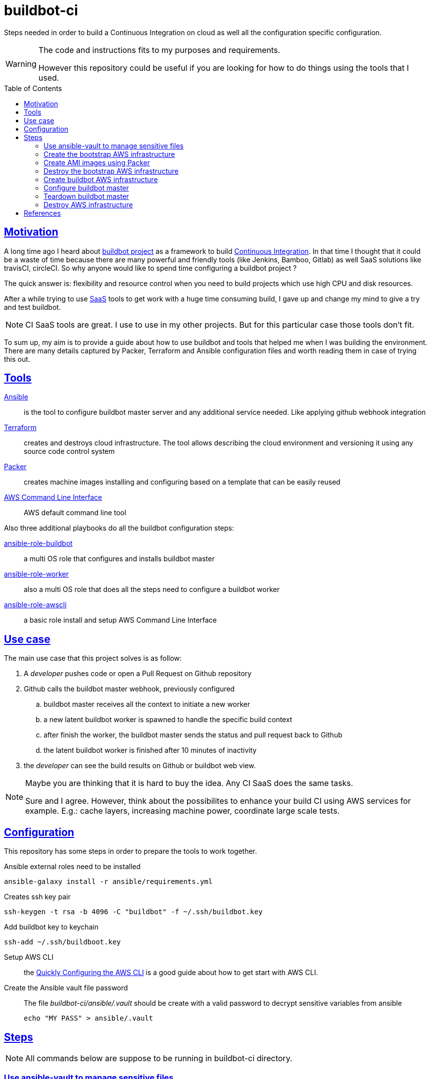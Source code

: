 = buildbot-ci
ifdef::env-github[]
//Admonitions
:tip-caption: :bulb:
:note-caption: :information_source:
:important-caption: :heavy_exclamation_mark:
:caution-caption: :fire:
:warning-caption: :warning:
:linkattrs:
:imagesdir: https://github.com/joaohf/buildbot-ci/images
endif::[]
ifndef::env-github[]
:imagesdir: ./images
endif::[]
:userhome: ~/
:repohome: buildbot-ci
:ansible: Ansible
:ansible-home: https://www.ansible.com/
:tf: Terraform
:tf-home: https://www.terraform.io/
:packer: Packer
:packer-home: https://packer.io/
:awscli: AWS Command Line Interface
:awscli-home: https://aws.amazon.com/cli/
:aws: AWS
:bbm: buildbot master
:bbw: buildbot worker
:github: Github
// Asciidoctor Front Matter
:doctype: book
:sectlinks:
:icons: font
:experimental:
:sourcedir: .
:imagesdir: images
:toc:
:toc-placement!:

Steps needed in order to build a Continuous Integration on cloud as well all the configuration specific configuration.

[WARNING]
====
The code and instructions fits to my purposes and requirements.

However this repository could be useful if you are looking for how to do things using the tools that I used.
====

toc::[]

== Motivation

A long time ago I heard about https://buildbot.net/index.html#basics[buildbot project] as a framework to build https://en.wikipedia.org/wiki/Continuous_integration[Continuous Integration]. In that time I thought that it could be a waste of time because there are many powerful and friendly tools (like Jenkins, Bamboo, Gitlab) as well SaaS solutions like travisCI, circleCI. So why anyone would like to spend time configuring a buildbot project ?

The quick answer is: flexibility and resource control when you need to build projects which use high CPU and disk resources.

After a while trying to use https://en.wikipedia.org/wiki/Software_as_a_service[SaaS] tools to get work with a huge time consuming build, I gave up and change my mind to give a try and test buildbot.

[NOTE]
====
CI SaaS tools are great. I use to use in my other projects. But for this particular case those tools don't fit.
====

To sum up, my aim is to provide a guide about how to use buildbot and tools that helped me when I was building the environment. There are many details captured by {packer}, {tf} and {ansible} configuration files and worth reading them in case of trying this out.

== Tools

{ansible-home}[{ansible}] :: is the tool to configure buildbot master server and any additional service needed. Like applying github webhook integration
{tf-home}[{tf}] :: creates and destroys cloud infrastructure. The tool allows describing the cloud environment and versioning it using any source code control system
{packer-home}[{packer}] :: creates machine images installing and configuring based on a template that can be easily reused
{awscli-home}[{awscli}] :: AWS default command line tool

Also three additional playbooks do all the buildbot configuration steps:

https://github.com/joaohf/ansible-role-buildbot[ansible-role-buildbot] :: a multi OS role that configures and installs buildbot master
https://github.com/joaohf/ansible-role-buildbot_worker[ansible-role-worker] :: also a multi OS role that does all the steps need to configure a buildbot worker
https://github.com/joaohf/ansible-awscli[ansible-role-awscli] :: a basic role install and setup {awscli} 

== Use case

The main use case that this project solves is as follow:

. A _developer_ pushes code or open a Pull Request on {github} repository
. {github} calls the {bbm} webhook, previously configured
.. {bbm} receives all the context to initiate a new worker
.. a new latent {bbw} is spawned to handle the specific build context
.. after finish the worker, the {bbm} sends the status and pull request back to {github}
.. the latent {bbw} is finished after 10 minutes of inactivity
. the _developer_ can see the build results on {github} or buildbot web view.

[NOTE]
====
Maybe you are thinking that it is hard to buy the idea. Any CI SaaS does the same tasks.

Sure and I agree. However, think about the possibilites to enhance your build CI using AWS services for example. E.g.: cache layers, increasing machine power, coordinate large scale tests.
====

== Configuration

This repository has some steps in order to prepare the tools to work together.

Ansible external roles need to be installed ::
[source,bash]
----
ansible-galaxy install -r ansible/requirements.yml
----

Creates ssh key pair ::
[source,bash]
----
ssh-keygen -t rsa -b 4096 -C "buildbot" -f ~/.ssh/buildbot.key
----

Add buildbot key to keychain ::
[source,bash]
----
ssh-add ~/.ssh/buildboot.key
----

Setup AWS CLI :: the https://docs.aws.amazon.com/cli/latest/userguide/cli-chap-configure.html#cli-quick-configuration[Quickly Configuring the AWS CLI] is a good guide about how to get start with AWS CLI.

Create the {ansible} vault file password ::
The file _{repohome}/ansible/.vault_ should be create with a valid password to decrypt sensitive variables from ansible
+
[source,bash]
----
echo "MY PASS" > ansible/.vault
----


== Steps

[NOTE]
====
All commands below are suppose to be running in {repohome} directory.
====

### Use ansible-vault to manage sensitive files

The file _group_vars/tag_Type_master/vault.yml_ has sensitive data and should be protect using https://docs.ansible.com/ansible/latest/user_guide/vault.html[ansible-vault]. 

[source,bash]
----
ansible-vault [edit | view] \
  --vault-password-file .vault \
  group_vars/tag_Type_master/vault.yml
----

This file should be updated when changed any AWS or Github access parameters.

### Create the bootstrap AWS infrastructure

The directory _networkTerraform_ has a {tf} code that creates a basic networking in AWS, just the necessary elements to run :packer: later.

[source,bash]
----
cd networkTerraform
terraform apply
----

### Create AMI images using {packer}

After running the initial {tf} environment, {tf} will output a variable called *public_subnets*. {packer} will use that subnet to create the initial images there.

Calling {packer} for each image template to create the images. When creating a _buildbot worker_ AMI, {packer} will need some extra variables from previous {tf} execution.

[source,bash]
----
cd packer
packer build -var 'subnet_id=<subnet output by terraform>' bb-master.json
packer build -var 'subnet_id=<subnet output by terraform>' \
    -var 'aws_profile=<aws buildbot profile>' \
    -var 'aws_access_key_id=<aws buildpot access key>' \
    -var 'aws_secret_access_key=<aws buildbot secret key>' \
    bb-worker.json
----

{packer} creates two private AMI with all the software installed and configured by {ansible}.

### Destroy the bootstrap AWS infrastructure

After running the {packer} templates, The follow procedure destroys the bootstrap environment.

[source,bash]
----
cd networkTerraform
terraform destroy
----

### Create buildbot AWS infrastructure

Running {tf} to create the buildbot infrastructure.

[source,bash]
----
cd terraform
terraform apply
----

### Configure {bbm}

In the previously step, {tf} output some important variables that {ansible} need when running the playbook to setup the correct buildbot master configuration values.

The follow variables should get from {tf}:

* url-bb-master
* public-subnets
* security-groups

And update the follow variables in the file _ansible/group_vars/tag_Type_master/vars.yml_:

* buildbot_aws_subnet_id, subnet where the buildmaster worker will live
* buildbot_aws_security_group_id: security group to attach each worker
* buildbot_aws_url: public https://docs.aws.amazon.com/AWSEC2/latest/UserGuide/elastic-ip-addresses-eip.html[Elastic IP Address] where buildbot master is receiving requests

Also, any other buildbot parameter should be updated before running the _ansible/bb-master-configure.yml_ playbook.

[source,bash]
----
cd ansible
ansible-playbook \
  --vault-password-file .vault \
  -u ubuntu \
  -i config_aws_ec2.yml \
  -T 300 \
  bb-master-configure.yml
----

### Teardown {bbm}

The playbook _ansible/bb-master-teardown.yml_ deal with all the operations when removing any configuration done in external services, like {github}.

[source,bash]
----
cd ansible
ansible-playbook \
  --vault-password-file .vault \
  -u ubuntu \
  -i config_aws_ec2.yml \
  -T 300 \
  bb-master-teardown.yml
----

### Destroy AWS infrastructure

The infrastructure can be destroyed using {tf}

[source,bash]
----
cd terraform
terraform destroy
----

[bibliography]
## References

- [[[buildbot-tale]]] Buildbot: a tale with examples of one more continuous integration system,   https://sudonull.com/post/977-Buildbot-a-tale-with-examples-of-one-more-continuous-integration-system

- [[[buildbot]]] Buildbot Manual, http://docs.buildbot.net/current/index.html

- [[autobuilder]] Autobuilder2 presentation at the Yocto Project summit 2019, https://koansoftware.com/autobuilder2-talk-yocto-project/

